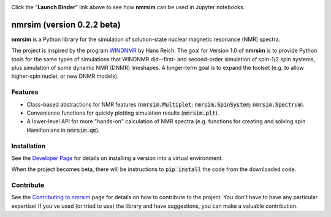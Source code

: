 .. image:: https://mybinder.org/badge_logo.svg
   :target: https://mybinder.org/v2/gh/sametz/nmrsim/beta?filepath=jupyter

Click the "**Launch Binder**" link above to see how **nmrsim** can be used in Jupyter notebooks.

nmrsim (version 0.2.2 beta)
============================

**nmrsim** is a Python library for the simulation of solution-state nuclear magnetic resonance (NMR) spectra.

The project is inspired by the program `WINDNMR <https://www.chem.wisc.edu/areas/reich/plt/windnmr.htm>`_ by Hans
Reich. The goal for Version 1.0 of **nmrsim** is to provide Python tools for the same types of simulations that
WINDNMR did--first- and second-order simulation of spin-1/2 spin systems, plus simulation of some dynamic NMR (DNMR)
lineshapes. A longer-term goal is to expand the toolset (e.g. to allow higher-spin nuclei, or new DNMR models).

Features
--------
* Class-based abstractions for NMR features (:code:`nmrsim.Multiplet`; :code:`nmrsim.SpinSystem`;
  :code:`nmrsim.Spectrum`).
* Convenience functions for quickly plotting simulation results (:code:`nmrsim.plt`).
* A lower-level API for more "hands-on" calculation of NMR spectra (e.g. functions for creating and solving spin
  Hamiltonians in :code:`nmrsim.qm`).

Installation
------------

See the `Developer Page`_
for details on installing a version into a virtual environment.

.. _Developer Page: DEVELOPERS.rst


When the project becomes beta,
there will be instructions to :code:`pip install` the code from the downloaded code.

Contribute
----------

See the `Contributing to nmrsim`_ page for details
on how to contribute to the project.
You don't have to have any particular expertise!
If you've used (or tried to use) the library and have suggestions,
you can make a valuable contribution.

.. _Contributing to nmrsim: CONTRIBUTING.rst